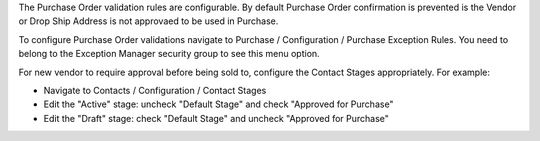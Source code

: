 The Purchase Order validation rules are configurable.
By default Purchase Order confirmation is prevented is the Vendor or Drop Ship Address
is not approvaed to be used in Purchase.

To configure Purchase Order validations navigate to
Purchase / Configuration / Purchase Exception Rules.
You need to belong to the Exception Manager security group to see this menu option.

For new vendor to require approval before being sold to, configure the Contact Stages
appropriately. For example:

* Navigate to Contacts / Configuration / Contact Stages
* Edit the "Active" stage: uncheck "Default Stage" and check "Approved for Purchase"
* Edit the "Draft" stage: check "Default Stage" and uncheck "Approved for Purchase"
